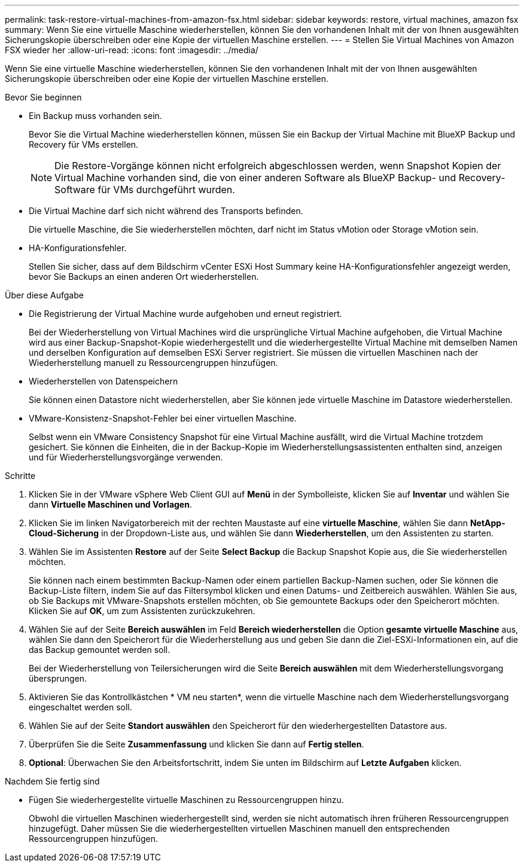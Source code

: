---
permalink: task-restore-virtual-machines-from-amazon-fsx.html 
sidebar: sidebar 
keywords: restore, virtual machines, amazon fsx 
summary: Wenn Sie eine virtuelle Maschine wiederherstellen, können Sie den vorhandenen Inhalt mit der von Ihnen ausgewählten Sicherungskopie überschreiben oder eine Kopie der virtuellen Maschine erstellen. 
---
= Stellen Sie Virtual Machines von Amazon FSX wieder her
:allow-uri-read: 
:icons: font
:imagesdir: ../media/


[role="lead"]
Wenn Sie eine virtuelle Maschine wiederherstellen, können Sie den vorhandenen Inhalt mit der von Ihnen ausgewählten Sicherungskopie überschreiben oder eine Kopie der virtuellen Maschine erstellen.

.Bevor Sie beginnen
* Ein Backup muss vorhanden sein.
+
Bevor Sie die Virtual Machine wiederherstellen können, müssen Sie ein Backup der Virtual Machine mit BlueXP Backup und Recovery für VMs erstellen.

+
[NOTE]
====
Die Restore-Vorgänge können nicht erfolgreich abgeschlossen werden, wenn Snapshot Kopien der Virtual Machine vorhanden sind, die von einer anderen Software als BlueXP Backup- und Recovery-Software für VMs durchgeführt wurden.

====
* Die Virtual Machine darf sich nicht während des Transports befinden.
+
Die virtuelle Maschine, die Sie wiederherstellen möchten, darf nicht im Status vMotion oder Storage vMotion sein.

* HA-Konfigurationsfehler.
+
Stellen Sie sicher, dass auf dem Bildschirm vCenter ESXi Host Summary keine HA-Konfigurationsfehler angezeigt werden, bevor Sie Backups an einen anderen Ort wiederherstellen.



.Über diese Aufgabe
* Die Registrierung der Virtual Machine wurde aufgehoben und erneut registriert.
+
Bei der Wiederherstellung von Virtual Machines wird die ursprüngliche Virtual Machine aufgehoben, die Virtual Machine wird aus einer Backup-Snapshot-Kopie wiederhergestellt und die wiederhergestellte Virtual Machine mit demselben Namen und derselben Konfiguration auf demselben ESXi Server registriert. Sie müssen die virtuellen Maschinen nach der Wiederherstellung manuell zu Ressourcengruppen hinzufügen.

* Wiederherstellen von Datenspeichern
+
Sie können einen Datastore nicht wiederherstellen, aber Sie können jede virtuelle Maschine im Datastore wiederherstellen.

* VMware-Konsistenz-Snapshot-Fehler bei einer virtuellen Maschine.
+
Selbst wenn ein VMware Consistency Snapshot für eine Virtual Machine ausfällt, wird die Virtual Machine trotzdem gesichert. Sie können die Einheiten, die in der Backup-Kopie im Wiederherstellungsassistenten enthalten sind, anzeigen und für Wiederherstellungsvorgänge verwenden.



.Schritte
. Klicken Sie in der VMware vSphere Web Client GUI auf *Menü* in der Symbolleiste, klicken Sie auf *Inventar* und wählen Sie dann *Virtuelle Maschinen und Vorlagen*.
. Klicken Sie im linken Navigatorbereich mit der rechten Maustaste auf eine *virtuelle Maschine*, wählen Sie dann *NetApp-Cloud-Sicherung* in der Dropdown-Liste aus, und wählen Sie dann *Wiederherstellen*, um den Assistenten zu starten.
. Wählen Sie im Assistenten *Restore* auf der Seite *Select Backup* die Backup Snapshot Kopie aus, die Sie wiederherstellen möchten.
+
Sie können nach einem bestimmten Backup-Namen oder einem partiellen Backup-Namen suchen, oder Sie können die Backup-Liste filtern, indem Sie auf das Filtersymbol klicken und einen Datums- und Zeitbereich auswählen. Wählen Sie aus, ob Sie Backups mit VMware-Snapshots erstellen möchten, ob Sie gemountete Backups oder den Speicherort möchten. Klicken Sie auf *OK*, um zum Assistenten zurückzukehren.

. Wählen Sie auf der Seite *Bereich auswählen* im Feld *Bereich wiederherstellen* die Option *gesamte virtuelle Maschine* aus, wählen Sie dann den Speicherort für die Wiederherstellung aus und geben Sie dann die Ziel-ESXi-Informationen ein, auf die das Backup gemountet werden soll.
+
Bei der Wiederherstellung von Teilersicherungen wird die Seite *Bereich auswählen* mit dem Wiederherstellungsvorgang übersprungen.

. Aktivieren Sie das Kontrollkästchen * VM neu starten*, wenn die virtuelle Maschine nach dem Wiederherstellungsvorgang eingeschaltet werden soll.
. Wählen Sie auf der Seite *Standort auswählen* den Speicherort für den wiederhergestellten Datastore aus.
. Überprüfen Sie die Seite *Zusammenfassung* und klicken Sie dann auf *Fertig stellen*.
. *Optional*: Überwachen Sie den Arbeitsfortschritt, indem Sie unten im Bildschirm auf *Letzte Aufgaben* klicken.


.Nachdem Sie fertig sind
* Fügen Sie wiederhergestellte virtuelle Maschinen zu Ressourcengruppen hinzu.
+
Obwohl die virtuellen Maschinen wiederhergestellt sind, werden sie nicht automatisch ihren früheren Ressourcengruppen hinzugefügt. Daher müssen Sie die wiederhergestellten virtuellen Maschinen manuell den entsprechenden Ressourcengruppen hinzufügen.


